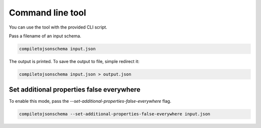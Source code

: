Command line tool
=================


You can use the tool with the provided CLI script.

Pass a filename of an input schema.

.. code-block:: shell-session

    compiletojsonschema input.json

The output is printed. To save the output to file, simple redirect it:

.. code-block:: shell-session

    compiletojsonschema input.json > output.json


Set additional properties false everywhere
------------------------------------------

To enable this mode, pass the `--set-additional-properties-false-everywhere` flag.


.. code-block:: shell-session

    compiletojsonschema --set-additional-properties-false-everywhere input.json
